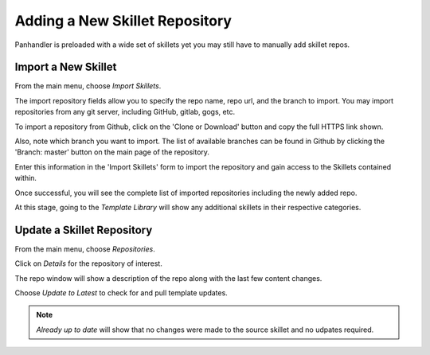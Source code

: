Adding a New Skillet Repository
===============================

Panhandler is preloaded with a wide set of skillets yet you may still have to manually add skillet repos.

Import a New Skillet
--------------------

From the main menu, choose `Import Skillets`.

.. image:: images/ph-menu.png
    :width: 250


The import repository fields allow you to specify the repo name, repo url, and the branch to import. You may
import repositories from any git server, including GitHub, gitlab, gogs, etc.

To import a repository from Github, click on the 'Clone or Download' button and copy the full HTTPS link
shown.

.. image:: images/ph-github-clone-url.png


Also, note which branch you want to import. The list of available branches can be found in Github by clicking
the 'Branch: master' button on the main page of the repository.

.. image:: images/ph-github-branches.png


Enter this information in the 'Import Skillets' form to import the repository and gain access to the
Skillets contained within.


.. image:: images/ph-import-repo.png

Once successful, you will see the complete list of imported repositories including the newly added repo.

At this stage, going to the `Template Library` will show any additional skillets in their respective categories.


Update a Skillet Repository
---------------------------

From the main menu, choose `Repositories`.

.. image:: images/ph-menu.png
    :width: 250

Click on `Details` for the repository of interest.

.. image:: images/ph-repo-details-full.png

The repo window will show a description of the repo along with the last few content changes.

Choose `Update to Latest` to check for and pull template updates.

.. Note::
    `Already up to date` will show that no changes were made to the source skillet and no udpates required.


